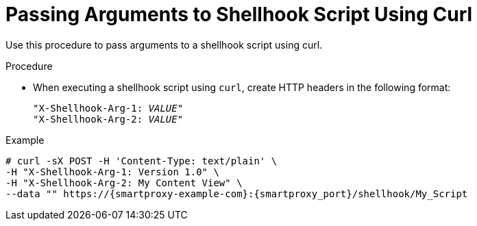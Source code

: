 [id="passing-arguments-to-shellhook-script-using-curl_{context}"]
= Passing Arguments to Shellhook Script Using Curl

Use this procedure to pass arguments to a shellhook script using curl.

.Procedure
* When executing a shellhook script using `curl`, create HTTP headers in the following format:
+
[options="nowrap" subs="+quotes,attributes,verbatim"]
----
"X-Shellhook-Arg-1: _VALUE_"
"X-Shellhook-Arg-2: _VALUE_"
----

.Example
[options="nowrap" subs="+quotes,attributes,verbatim"]
----
# curl -sX POST -H 'Content-Type: text/plain' \
-H "X-Shellhook-Arg-1: Version 1.0" \
-H "X-Shellhook-Arg-2: My Content View" \
--data "" https://{smartproxy-example-com}:{smartproxy_port}/shellhook/My_Script
----
